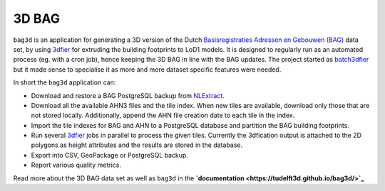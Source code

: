 ******
3D BAG
******

|Licence| |Python 3.6| |PostgreSQL 10|

``bag3d`` is an application for generating a 3D version of the Dutch `Basisregistraties Adressen en Gebouwen (BAG) <https://www.kadaster.nl/wat-is-de-bag>`_ data set, by using `3dfier <https://github.com/tudelft3d/3dfier>`_ for extruding the building footprints to LoD1 models. It is designed to regularly run as an automated process (eg. with a cron job), hence keeping the 3D BAG in line with the BAG updates. The project started as `batch3dfier <https://github.com/balazsdukai/batch3dfier>`_ but it made sense to specialise it as more and more dataset specific features were needed.

In short the ``bag3d`` application can:

+ Download and restore a BAG PostgreSQL backup from `NLExtract <http://www.nlextract.nl/>`_.
+ Download all the available AHN3 files and the tile index. When new tiles are available, download only those that are not stored locally. Additionally, append the AHN file creation date to each tile in the index.
+ Import the tile indexes for BAG and AHN to a PostgreSQL database and partition the BAG building footprints.
+ Run several `3dfier <https://github.com/tudelft3d/3dfier>`_ jobs in parallel to process the given tiles. Currently the 3dfication output is attached to the 2D polygons as height attributes and the results are stored in the database.
+ Export into CSV, GeoPackage or PostgreSQL backup.
+ Report various quality metrics.

Read more about the 3D BAG data set as well as ``bag3d`` in the **`documentation <https://tudelft3d.github.io/bag3d/>`_**


.. |Licence| image:: https://img.shields.io/badge/licence-GPL--3-blue.svg
   :target: http://www.gnu.org/licenses/gpl-3.0.html
.. |Python 3.6| image:: https://img.shields.io/badge/python-3.6-blue.svg
.. |PostgreSQL 10| image:: https://img.shields.io/badge/PostgreSQL-10-blue.svg

